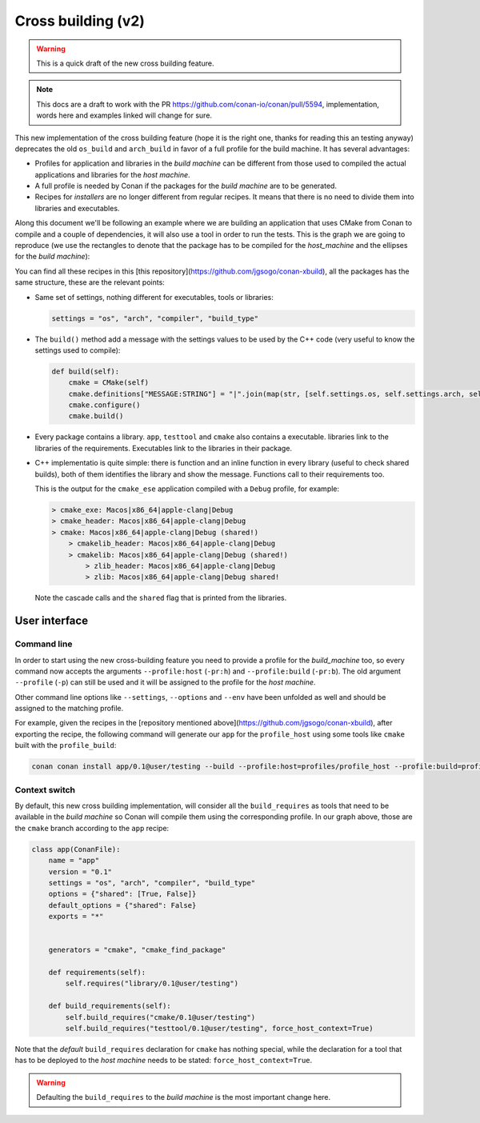 .. _cross_building_v2:

Cross building (v2)
===================

.. todo::

    In the section "Package apps and devtools" we are talking about "Creating Conan packages
    to install dev tools" which introduces the `os_build` and `arch_build` settings. We need
    to reorganize all of this.


.. warning::
    This is a quick draft of the new cross building feature.



.. note::
    This docs are a draft to work with the PR https://github.com/conan-io/conan/pull/5594,
    implementation, words here and examples linked will change for sure.


This new implementation of the cross building feature (hope it is the right one, thanks for
reading this an testing anyway) deprecates the old ``os_build`` and ``arch_build`` in favor
of a full profile for the build machine. It has several advantages:

* Profiles for application and libraries in the *build machine* can be different from those
  used to compiled the actual applications and libraries for the *host machine*.
* A full profile is needed by Conan if the packages for the *build machine* are to be generated.
* Recipes for *installers* are no longer different from regular recipes. It means that
  there is no need to divide them into libraries and executables.


Along this document we'll be following an example where we are building an application that
uses CMake from Conan to compile and a couple of dependencies, it will also use a tool in
order to run the tests. This is the graph we are going to reproduce (we use the rectangles
to denote that the package has to be compiled for the *host_machine* and the ellipses
for the *build machine*):


.. graphviz::
    :align: center

    digraph foo {
        rankdir = BT
        
        # Host nodes        
        app [shape=rectangle label = "app"]
        library [shape=rectangle label = "library"]
        zlibh [shape=rectangle label = "zlib"]
        testtool [shape=rectangle label = "testtool"]
        testlib [shape=rectangle label = "testlib"]
        
        # Build nodes
        cmake [shape=ellipse label = "cmake" color=darkgreen fontcolor=darkgreen]
        cmakelib [shape=ellipse label = "cmakelib" color=darkgreen fontcolor=darkgreen]
        zlibb [shape=ellipse label = "zlib" color=darkgreen fontcolor=darkgreen]
        
        
        app -> library -> zlibh
        testtool -> testlib -> zlibh
        app -> testtool [label="BR(host)"]
        
        cmake -> cmakelib -> zlibb
        app -> cmake [label="BR"]
    }


You can find all these recipes in this [this repository](https://github.com/jgsogo/conan-xbuild),
all the packages has the same structure, these are the relevant points:

* Same set of settings, nothing different for executables, tools or libraries:

  .. code-block:: python
    
     settings = "os", "arch", "compiler", "build_type"

* The ``build()`` method add a message with the settings values to be used by the C++ code (very useful
  to know the settings used to compile):

  .. code-block:: python

     def build(self):
         cmake = CMake(self)
         cmake.definitions["MESSAGE:STRING"] = "|".join(map(str, [self.settings.os, self.settings.arch, self.settings.compiler, self.settings.build_type]))
         cmake.configure()
         cmake.build()

* Every package contains a library. ``app``, ``testtool`` and ``cmake`` also contains a executable. libraries
  link to the libraries of the requirements. Executables link to the libraries in their package.

* C++ implementatio is quite simple: there is function and an inline function in every library (useful to check shared builds),
  both of them identifies the library and show the message. Functions call to their requirements too.

  This is the output for the ``cmake_ese`` application compiled with a ``Debug`` profile, for example:

  .. code-block:: bash

     > cmake_exe: Macos|x86_64|apple-clang|Debug
     > cmake_header: Macos|x86_64|apple-clang|Debug
     > cmake: Macos|x86_64|apple-clang|Debug (shared!)
         > cmakelib_header: Macos|x86_64|apple-clang|Debug
         > cmakelib: Macos|x86_64|apple-clang|Debug (shared!)
             > zlib_header: Macos|x86_64|apple-clang|Debug
             > zlib: Macos|x86_64|apple-clang|Debug shared!

  Note the cascade calls and the ``shared`` flag that is printed from the libraries.


User interface
--------------

Command line
++++++++++++

In order to start using the new cross-building feature you need to provide a profile for the *build_machine* too, so every
command now accepts the arguments ``--profile:host`` (``-pr:h``) and ``--profile:build`` (``-pr:b``). The old argument
``--profile`` (``-p``) can still be used and it will be assigned to the profile for the *host machine*.

Other command line options like ``--settings``, ``--options`` and ``--env`` have been unfolded as well and
should be assigned to the matching profile.

For example, given the recipes in the [repository mentioned above](https://github.com/jgsogo/conan-xbuild), after
exporting the recipe, the following command will generate our ``app`` for the ``profile_host`` using some tools
like ``cmake`` built with the ``profile_build``:

.. code-block:: bash

   conan conan install app/0.1@user/testing --build --profile:host=profiles/profile_host --profile:build=profiles/profile_build


Context switch
++++++++++++++

By default, this new cross building implementation, will consider all the ``build_requires`` as tools that need to be available
in the *build machine* so Conan will compile them using the corresponding profile. In our graph above, those are the ``cmake``
branch according to the ``app`` recipe:

.. code-block:: python

    class app(ConanFile):
        name = "app"
        version = "0.1"
        settings = "os", "arch", "compiler", "build_type"
        options = {"shared": [True, False]}
        default_options = {"shared": False}
        exports = "*"

        
        generators = "cmake", "cmake_find_package"

        def requirements(self):
            self.requires("library/0.1@user/testing")

        def build_requirements(self):
            self.build_requires("cmake/0.1@user/testing")
            self.build_requires("testtool/0.1@user/testing", force_host_context=True)
            

Note that the *default* ``build_requires`` declaration for ``cmake`` has nothing special, while the declaration for a tool
that has to be deployed to the *host machine* needs to be stated: ``force_host_context=True``.

.. warning::

   Defaulting the ``build_requires`` to the *build machine* is the most important change here.
